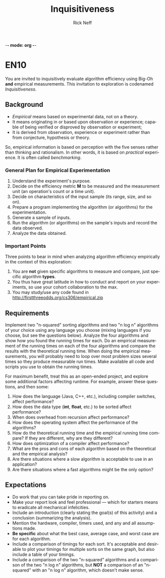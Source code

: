 -*- mode: org -*-
#+TITLE: Inquisitiveness
#+AUTHOR: Rick Neff
#+EMAIL:  NeffR@byui.edu
#+LANGUAGE:  en
#+OPTIONS:   H:4 num:nil toc:nil \n:nil @:t ::t |:t ^:t *:t TeX:t LaTeX:t

* EN10

  You are invited to inquisitively evaluate algorithm efficiency using
  Big-Oh *and* empirical measurements. This invitation to exploration
  is codenamed /Inquisitiveness/.

** Background

   - /Empirical/ means based on experimental data, not on a theory.
   - It means originating in or based upon observation or experience;
     capable of being verified or disproved by observation or
     experiment;
   - It is derived from observation, experience or experiment rather
     than from conjecture, hypothesis or theory.

   So, empirical information is based on perception with the five
   senses rather than thinking and rationalism. In other words, it is
   based on /practical/ experience. It is often called /benchmarking/.

*** General Plan for Empirical Experimentation

    1. Understand the experiment's purpose.
    2. Decide on the efficiency metric *M* to be measured and the
       measurement unit (an operation's count or a time unit).
    3. Decide on characteristics of the input sample (its range,
       size, and so on).
    4. Prepare a program implementing the algorithm (or
       algorithms) for the experimentation.
    5. Generate a sample of inputs.
    6. Run the algorithm (or algorithms) on the sample's inputs
       and record the data observed.
    7. Analyze the data obtained.

*** Important Points

    Three points to bear in mind when analyzing algorithm efficiency
    empirically in the context of this exploration:

    1. You are *not* given specific algorithms to measure and compare,
       just specific algorithm *types*.
    2. You thus have great latitude in how to conduct and report on
       your experiments, so use your cohort collaboration to the max.
    3. You may study/use any code found in http://firstthreeodds.org/cs306/empirical.zip

** Requirements

   Implement two "n-squared" sorting algorithms and two "n log n"
   algorithms of your choice using any language you choose (mixing languages
   if you choose, but see the questions below). Analyze the four algorithms
   and show how you found the running times for each. Do an empirical
   measurement of the running times on each of the four algorithms and
   compare the results with the theoretical running time. When doing the
   empirical measurements, you will probably need to loop over most
   problem sizes several times so they produce measurable run times.
   Make available all code and scripts you use to obtain the running times.

   For maximum benefit, treat this as an open-ended project, and
   explore some additional factors affecting runtime. For example,
   answer these questions, and then some:

   1. How does the language (Java, C++, etc.),
      including compiler switches, affect performance?
   2. How does the data type (*int*, *float*, etc.) to be sorted
      affect performance?
   3. When does overhead from recursion affect performance?
   4. How does the operating system affect the performance of the algorithms? 
   5. How do the theoretical running time and the empirical running time
      compare? If they are different, why are they different?
   6. How does optimization of a compiler affect performance?
   7. What are the pros and cons of each algorithm based on
      the theoretical and the empirical analysis?
   8. Are there situations where a slow algorithm is acceptable to use
      in an application?
   9. Are there situations where a fast algorithms might be the only option?

** Expectations

   - Do work that you can take pride in reporting on.
   - Make your report look and feel professional --- which for starters
     means to eradicate all mechanical infelicities.
   - Include an introduction (clearly stating the goal(s) of this
     activity) and a conclusion (summarizing the analysis).
   - Mention the hardware, compiler, timers used, and any and all
     assumptions made.
   - *Be specific* about what the best case,
     average case, and worst case are for each algorithm.
   - Include a comparison of timings for each sort. It's acceptable
     and desirable to plot your timings for multiple sorts on the same
     graph, but also include a table of your timings.
   - Include a comparison of the two "n-squared" algorithms and a
     comparison of the two "n log n" algorithms, but *NOT* a
     comparison of an "n-squared" with an "n log n" algorithm, which
     doesn't make sense.
